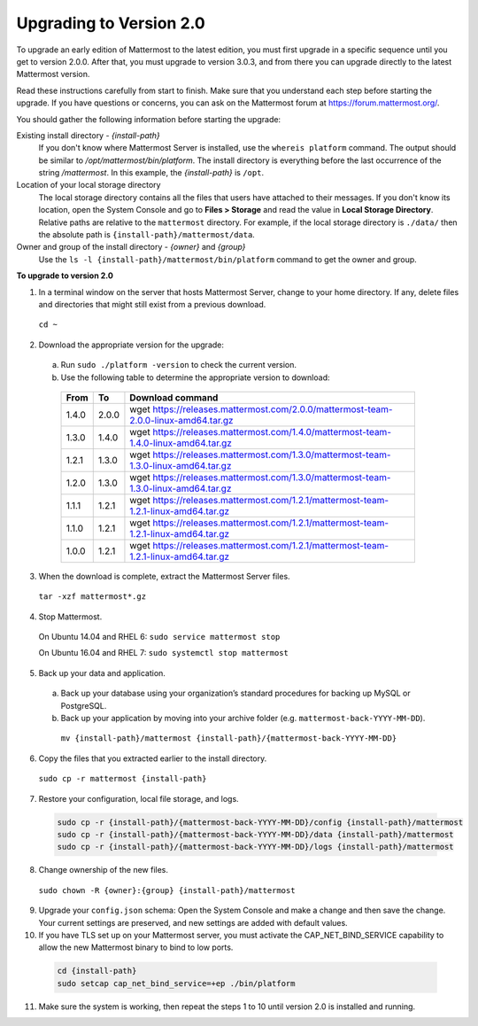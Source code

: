Upgrading to Version 2.0
========================

To upgrade an early edition of Mattermost to the latest edition, you must first upgrade in a specific sequence until you get to version 2.0.0. After that, you must upgrade to version 3.0.3, and from there you can upgrade directly to the latest Mattermost version.

Read these instructions carefully from start to finish. Make sure that you understand each step before starting the upgrade. If you have questions or concerns, you can ask on the Mattermost forum at https://forum.mattermost.org/.

You should gather the following information before starting the upgrade:

Existing install directory - *{install-path}*
  If you don't know where Mattermost Server is installed, use the ``whereis platform`` command. The output should be similar to */opt/mattermost/bin/platform*. The install directory is everything before the last occurrence of the string */mattermost*. In this example, the *{install-path}* is ``/opt``.
Location of your local storage directory
  The local storage directory contains all the files that users have attached to their messages. If you don't know its location, open the System Console and go to **Files > Storage** and read the value in **Local Storage Directory**. Relative paths are relative to the ``mattermost`` directory. For example, if the local storage directory is ``./data/`` then the absolute path is ``{install-path}/mattermost/data``.
Owner and group of the install directory - *{owner}* and *{group}*
  Use the ``ls -l {install-path}/mattermost/bin/platform`` command to get the owner and group.

**To upgrade to version 2.0**

1. In a terminal window on the server that hosts Mattermost Server, change to your home directory. If any, delete files and directories that might still exist from a previous download.

  ``cd ~``

2. Download the appropriate version for the upgrade:
  a. Run ``sudo ./platform -version`` to check the current version.
  b. Use the following table to determine the appropriate version to download:
    .. csv-table::
      :header: "From", "To", "Download command"
      :widths: auto

      "1.4.0", "2.0.0", "wget https://releases.mattermost.com/2.0.0/mattermost-team-2.0.0-linux-amd64.tar.gz"
      "1.3.0", "1.4.0", "wget https://releases.mattermost.com/1.4.0/mattermost-team-1.4.0-linux-amd64.tar.gz"
      "1.2.1", "1.3.0", "wget https://releases.mattermost.com/1.3.0/mattermost-team-1.3.0-linux-amd64.tar.gz"
      "1.2.0", "1.3.0", "wget https://releases.mattermost.com/1.3.0/mattermost-team-1.3.0-linux-amd64.tar.gz"
      "1.1.1", "1.2.1", "wget https://releases.mattermost.com/1.2.1/mattermost-team-1.2.1-linux-amd64.tar.gz"
      "1.1.0", "1.2.1", "wget https://releases.mattermost.com/1.2.1/mattermost-team-1.2.1-linux-amd64.tar.gz"
      "1.0.0", "1.2.1", "wget https://releases.mattermost.com/1.2.1/mattermost-team-1.2.1-linux-amd64.tar.gz"

3. When the download is complete, extract the Mattermost Server files.

  ``tar -xzf mattermost*.gz``

4. Stop Mattermost.

  On Ubuntu 14.04 and RHEL 6: ``sudo service mattermost stop``

  On Ubuntu 16.04 and RHEL 7: ``sudo systemctl stop mattermost``

5. Back up your data and application.
  a. Back up your database using your organization’s standard procedures for backing up MySQL or PostgreSQL.
  b. Back up your application by moving into your archive folder (e.g. ``mattermost-back-YYYY-MM-DD``).

    ``mv {install-path}/mattermost {install-path}/{mattermost-back-YYYY-MM-DD}``

6. Copy the files that you extracted earlier to the install directory.

  ``sudo cp -r mattermost {install-path}``

7. Restore your configuration, local file storage, and logs.

  .. code-block:: text

    sudo cp -r {install-path}/{mattermost-back-YYYY-MM-DD}/config {install-path}/mattermost
    sudo cp -r {install-path}/{mattermost-back-YYYY-MM-DD}/data {install-path}/mattermost
    sudo cp -r {install-path}/{mattermost-back-YYYY-MM-DD}/logs {install-path}/mattermost

8. Change ownership of the new files.

  ``sudo chown -R {owner}:{group} {install-path}/mattermost``

9. Upgrade your ``config.json`` schema: Open the System Console and make a change and then save the change. Your current settings are preserved, and new settings are added with default values.

10. If you have TLS set up on your Mattermost server, you must activate the CAP_NET_BIND_SERVICE capability to allow the new Mattermost binary to bind to low ports.

  .. code-block:: text

    cd {install-path}
    sudo setcap cap_net_bind_service=+ep ./bin/platform

11. Make sure the system is working, then repeat the steps 1 to 10 until version 2.0 is installed and running.
